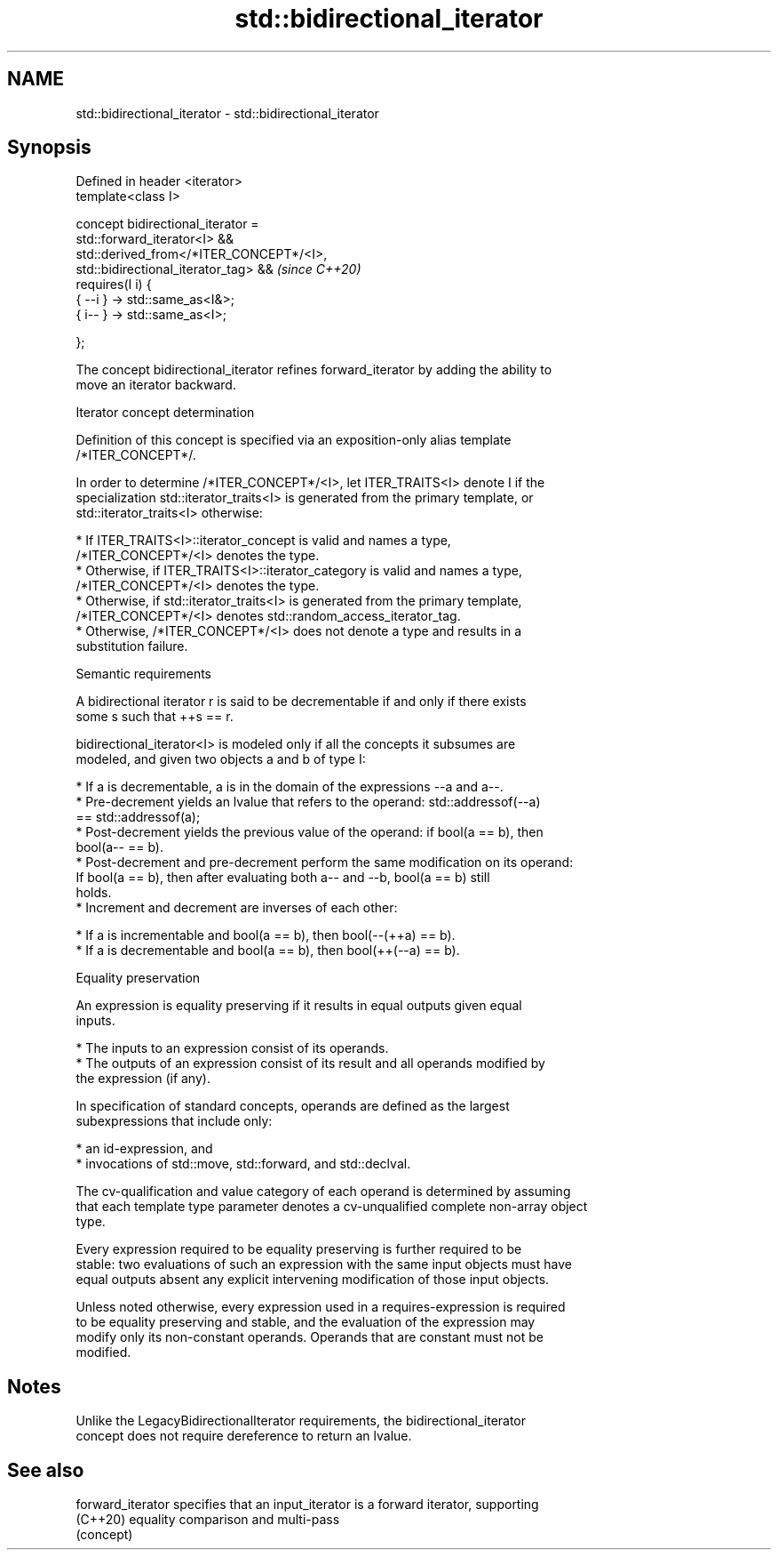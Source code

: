 .TH std::bidirectional_iterator 3 "2022.07.31" "http://cppreference.com" "C++ Standard Libary"
.SH NAME
std::bidirectional_iterator \- std::bidirectional_iterator

.SH Synopsis
   Defined in header <iterator>
   template<class I>

   concept bidirectional_iterator =
   std::forward_iterator<I> &&
   std::derived_from</*ITER_CONCEPT*/<I>,
   std::bidirectional_iterator_tag> &&                                    \fI(since C++20)\fP
   requires(I i) {
   { --i } -> std::same_as<I&>;
   { i-- } -> std::same_as<I>;

   };

   The concept bidirectional_iterator refines forward_iterator by adding the ability to
   move an iterator backward.

  Iterator concept determination

   Definition of this concept is specified via an exposition-only alias template
   /*ITER_CONCEPT*/.

   In order to determine /*ITER_CONCEPT*/<I>, let ITER_TRAITS<I> denote I if the
   specialization std::iterator_traits<I> is generated from the primary template, or
   std::iterator_traits<I> otherwise:

     * If ITER_TRAITS<I>::iterator_concept is valid and names a type,
       /*ITER_CONCEPT*/<I> denotes the type.
     * Otherwise, if ITER_TRAITS<I>::iterator_category is valid and names a type,
       /*ITER_CONCEPT*/<I> denotes the type.
     * Otherwise, if std::iterator_traits<I> is generated from the primary template,
       /*ITER_CONCEPT*/<I> denotes std::random_access_iterator_tag.
     * Otherwise, /*ITER_CONCEPT*/<I> does not denote a type and results in a
       substitution failure.

  Semantic requirements

   A bidirectional iterator r is said to be decrementable if and only if there exists
   some s such that ++s == r.

   bidirectional_iterator<I> is modeled only if all the concepts it subsumes are
   modeled, and given two objects a and b of type I:

     * If a is decrementable, a is in the domain of the expressions --a and a--.
     * Pre-decrement yields an lvalue that refers to the operand: std::addressof(--a)
       == std::addressof(a);
     * Post-decrement yields the previous value of the operand: if bool(a == b), then
       bool(a-- == b).
     * Post-decrement and pre-decrement perform the same modification on its operand:
       If bool(a == b), then after evaluating both a-- and --b, bool(a == b) still
       holds.
     * Increment and decrement are inverses of each other:

              * If a is incrementable and bool(a == b), then bool(--(++a) == b).
              * If a is decrementable and bool(a == b), then bool(++(--a) == b).

  Equality preservation

   An expression is equality preserving if it results in equal outputs given equal
   inputs.

     * The inputs to an expression consist of its operands.
     * The outputs of an expression consist of its result and all operands modified by
       the expression (if any).

   In specification of standard concepts, operands are defined as the largest
   subexpressions that include only:

     * an id-expression, and
     * invocations of std::move, std::forward, and std::declval.

   The cv-qualification and value category of each operand is determined by assuming
   that each template type parameter denotes a cv-unqualified complete non-array object
   type.

   Every expression required to be equality preserving is further required to be
   stable: two evaluations of such an expression with the same input objects must have
   equal outputs absent any explicit intervening modification of those input objects.

   Unless noted otherwise, every expression used in a requires-expression is required
   to be equality preserving and stable, and the evaluation of the expression may
   modify only its non-constant operands. Operands that are constant must not be
   modified.

.SH Notes

   Unlike the LegacyBidirectionalIterator requirements, the bidirectional_iterator
   concept does not require dereference to return an lvalue.

.SH See also

   forward_iterator specifies that an input_iterator is a forward iterator, supporting
   (C++20)          equality comparison and multi-pass
                    (concept)
